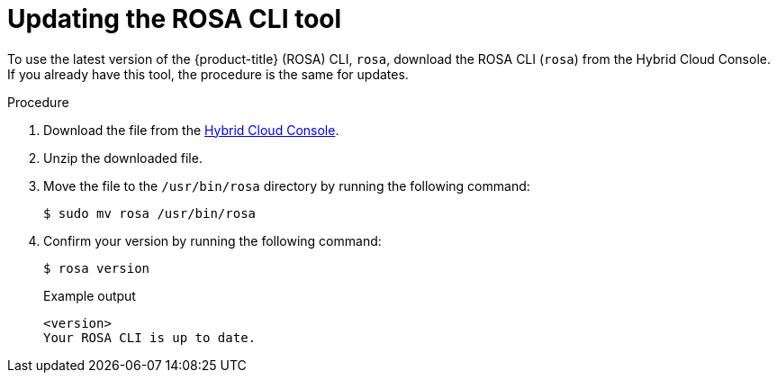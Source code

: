 // Module included in the following assemblies:
//
// * rosa_release_notes/rosa-release-notes.adoc

:_mod-docs-content-type: PROCEDURE
[id="updating_rosa_cli{context}"]
= Updating the ROSA CLI tool

To use the latest version of the {product-title} (ROSA) CLI, `rosa`, download the ROSA CLI (`rosa`) from the Hybrid Cloud Console. If you already have this tool, the procedure is the same for updates.

.Procedure

. Download the file from the link:https://console.redhat.com/openshift/downloads[Hybrid Cloud Console].

. Unzip the downloaded file.

. Move the file to the `/usr/bin/rosa` directory by running the following command:
+
[source,terminal]
----
$ sudo mv rosa /usr/bin/rosa
----

. Confirm your version by running the following command:
+
[source,terminal]
----
$ rosa version
----
+
.Example output

[source,terminal]
----
<version>
Your ROSA CLI is up to date.
----

//Potential step 4: In the terminal, type `chmod a+x /usr/bin/rosa` to make the ROSA binary you downloaded executable.